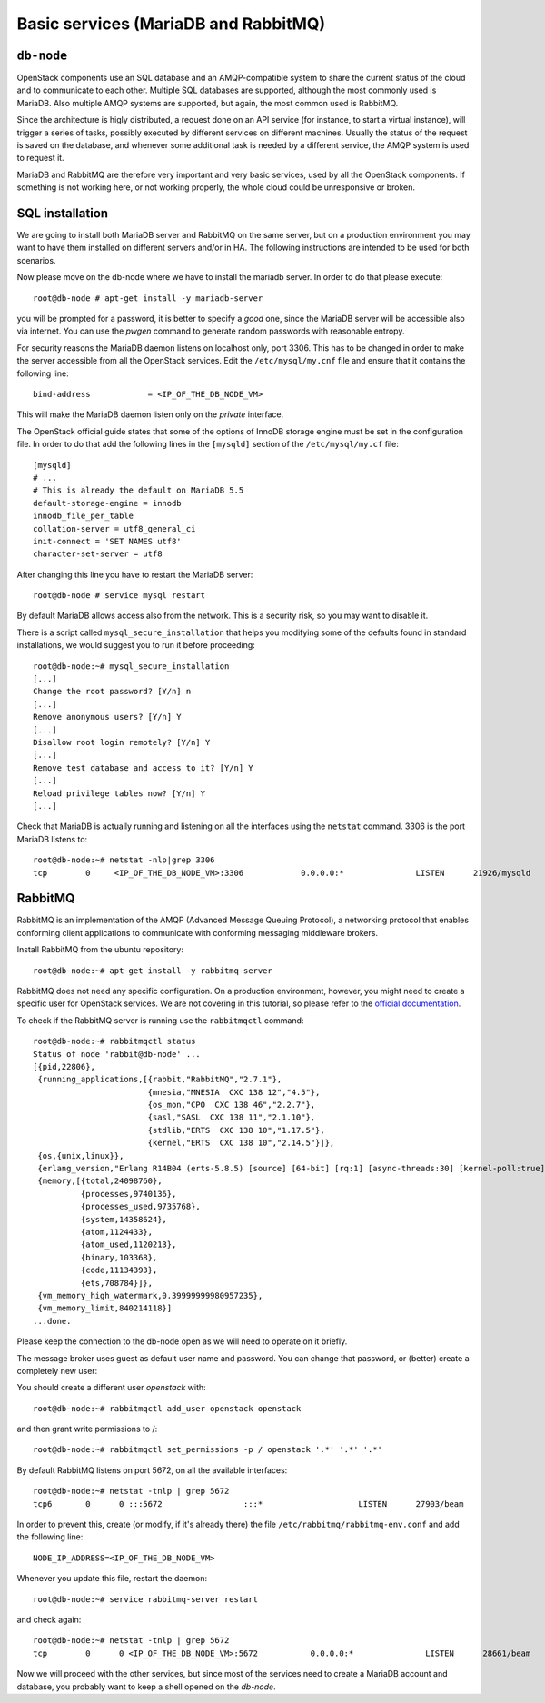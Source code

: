 -----------------------------------
Basic services (MariaDB and RabbitMQ)
-----------------------------------

``db-node``
-----------

OpenStack components use an SQL database and an AMQP-compatible
system to share the current status of the cloud and to communicate to
each other. Multiple SQL databases are supported, although the most
commonly used is MariaDB. Also multiple AMQP systems are supported, but
again, the most common used is RabbitMQ.

Since the architecture is higly distributed, a request done on
an API service (for instance, to start a virtual instance), will
trigger a series of tasks, possibly executed by different services on
different machines. Usually the status of the request is saved on the
database, and whenever some additional task is needed by a different
service, the AMQP system is used to request it.

MariaDB and RabbitMQ are therefore very important and very basic
services, used by all the OpenStack components. If something is not
working here, or not working properly, the whole cloud could be
unresponsive or broken.

SQL installation
----------------

We are going to install both MariaDB server and RabbitMQ on the same 
server, but on a production environment you may want to have them 
installed on different servers and/or in HA. The following instructions
are intended to be used for both scenarios.

.. QUESTION: What does it mean "the following instructions are
   intended to be used on both scnearios"? Which schenarios exactly?

Now please move on the db-node where we have to install the mariadb server.
In order to do that please execute::

    root@db-node # apt-get install -y mariadb-server

you will be prompted for a password, it is better to specify a *good*
one, since the MariaDB server will be accessible also via internet. You
can use the `pwgen` command to generate random passwords with
reasonable entropy.

For security reasons the MariaDB daemon listens on localhost only,
port 3306. This has to be changed in order to make the server
accessible from all the OpenStack services. Edit the
``/etc/mysql/my.cnf`` file and ensure that it contains the following
line::

    bind-address            = <IP_OF_THE_DB_NODE_VM> 

.. Of course, in this particular case the db-node is only accessible from
.. within the private, isolated network `openstack-priv`, so the security
.. needs are weaker and you could configure MariaDB to listen to
.. `0.0.0.0` instead.

This will make the MariaDB daemon listen only on the *private* interface. 

..   Not needed as we removed the public address.
     Please note that in this way you will not be able to
     contact it using the *public* interface (172.16.0.3), but this is
     usually what you want in a production environment.

The OpenStack official guide states that some of the options of InnoDB
storage engine must be set in the configuration file. In order to do
that add the following lines in the ``[mysqld]`` section of the
``/etc/mysql/my.cf`` file::

    [mysqld]
    # ...
    # This is already the default on MariaDB 5.5
    default-storage-engine = innodb
    innodb_file_per_table
    collation-server = utf8_general_ci
    init-connect = 'SET NAMES utf8'
    character-set-server = utf8

After changing this line you have to restart the MariaDB server::

    root@db-node # service mysql restart

By default MariaDB allows access also from the network. This is a
security risk, so you may want to disable it.

There is a script called ``mysql_secure_installation`` that helps you
modifying some of the defaults found in standard installations, we
would suggest you to run it before proceeding::

    root@db-node:~# mysql_secure_installation
    [...]
    Change the root password? [Y/n] n
    [...]
    Remove anonymous users? [Y/n] Y
    [...]
    Disallow root login remotely? [Y/n] Y
    [...]
    Remove test database and access to it? [Y/n] Y
    [...]
    Reload privilege tables now? [Y/n] Y
    [...]

..
   See `here <http://docs.openstack.org/icehouse/install-guide/install/apt/content/basics-database-controller.html>`_ for info on 
   TO-DO. 

Check that MariaDB is actually running and listening on all the interfaces
using the ``netstat`` command. 3306 is the port MariaDB listens to::

    root@db-node:~# netstat -nlp|grep 3306
    tcp        0     <IP_OF_THE_DB_NODE_VM>:3306            0.0.0.0:*               LISTEN      21926/mysqld    


RabbitMQ
--------

RabbitMQ is an implementation of the AMQP (Advanced Message Queuing
Protocol), a networking protocol that enables conforming client
applications to communicate with conforming messaging middleware
brokers.

Install RabbitMQ from the ubuntu repository::

    root@db-node:~# apt-get install -y rabbitmq-server
        
RabbitMQ does not need any specific configuration. On a production
environment, however, you might need to create a specific user for
OpenStack services. We are not covering in this tutorial, so please
refer to the `official documentation <http://www.rabbitmq.com/documentation.html>`_.

To check if the RabbitMQ server is running use the ``rabbitmqctl``
command::

    root@db-node:~# rabbitmqctl status
    Status of node 'rabbit@db-node' ...
    [{pid,22806},
     {running_applications,[{rabbit,"RabbitMQ","2.7.1"},
                            {mnesia,"MNESIA  CXC 138 12","4.5"},
                            {os_mon,"CPO  CXC 138 46","2.2.7"},
                            {sasl,"SASL  CXC 138 11","2.1.10"},
                            {stdlib,"ERTS  CXC 138 10","1.17.5"},
                            {kernel,"ERTS  CXC 138 10","2.14.5"}]},
     {os,{unix,linux}},
     {erlang_version,"Erlang R14B04 (erts-5.8.5) [source] [64-bit] [rq:1] [async-threads:30] [kernel-poll:true]\n"},
     {memory,[{total,24098760},
              {processes,9740136},
              {processes_used,9735768},
              {system,14358624},
              {atom,1124433},
              {atom_used,1120213},
              {binary,103368},
              {code,11134393},
              {ets,708784}]},
     {vm_memory_high_watermark,0.39999999980957235},
     {vm_memory_limit,840214118}]
    ...done.

Please keep the connection to the db-node open as we will need to
operate on it briefly.

The message broker uses guest as default user name and password. You
can change that password, or (better) create a completely new user:

You should create a different user `openstack` with::

    root@db-node:~# rabbitmqctl add_user openstack openstack 

and then grant write permissions to /::

    root@db-node:~# rabbitmqctl set_permissions -p / openstack '.*' '.*' '.*'
 
By default RabbitMQ listens on port 5672, on all the available interfaces::

    root@db-node:~# netstat -tnlp | grep 5672
    tcp6       0      0 :::5672                 :::*                    LISTEN      27903/beam      

In order to prevent this, create (or modify, if it's already there)
the file ``/etc/rabbitmq/rabbitmq-env.conf`` and add the following
line::

    NODE_IP_ADDRESS=<IP_OF_THE_DB_NODE_VM>

Whenever you update this file, restart the daemon::

    root@db-node:~# service rabbitmq-server restart

and check again::

    root@db-node:~# netstat -tnlp | grep 5672
    tcp        0      0 <IP_OF_THE_DB_NODE_VM>:5672           0.0.0.0:*               LISTEN      28661/beam      

Now we will proceed with the other services, but since most of the
services need to create a MariaDB account and database, you probably
want to keep a shell opened on the `db-node`.

